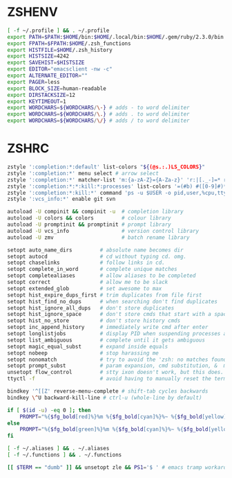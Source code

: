 #+PROPERTY: header-args :cache yes
#+PROPERTY: header-args+ :mkdirp yes
#+PROPERTY: header-args+ :tangle-mode (identity #o600)
#+PROPERTY: header-args+ :results silent
#+PROPERTY: header-args+ :padline no
* ZSHENV
#+BEGIN_SRC sh :tangle ~/.zshenv
  [ -f ~/.profile ] && . ~/.profile
  export PATH=$PATH:$HOME/bin:$HOME/.local/bin:$HOME/.gem/ruby/2.3.0/bin
  export FPATH=$FPATH:$HOME/.zsh_functions
  export HISTFILE=$HOME/.zsh_history
  export HISTSIZE=4242
  export SAVEHIST=$HISTSIZE
  export EDITOR="emacsclient -nw -c"
  export ALTERNATE_EDITOR=""
  export PAGER=less
  export BLOCK_SIZE=human-readable
  export DIRSTACKSIZE=12
  export KEYTIMEOUT=1
  export WORDCHARS=${WORDCHARS/\-} # adds - to word delimiter
  export WORDCHARS=${WORDCHARS/\.} # adds . to word delimiter
  export WORDCHARS=${WORDCHARS/\/} # adds / to word delimiter
#+END_SRC
* ZSHRC
#+BEGIN_SRC sh :tangle ~/.zshrc
  zstyle ':completion:*:default' list-colors "${(@s.:.)LS_COLORS}"
  zstyle ':completion:*' menu select # arrow select
  zstyle ':completion:*' matcher-list 'm:{a-zA-Z}={A-Za-z}' 'r:|[._-]=* r:|=*' 'l:|=* r:|=*' # case insensitivity
  zstyle ':completion:*:*:kill:*:processes' list-colors '=(#b) #([0-9]#)*=0=01;31'
  zstyle ':completion:*:kill:*' command 'ps -u $USER -o pid,user,%cpu,tty,cputime,cmd'
  zstyle ':vcs_info:*' enable git svn

  autoload -U compinit && compinit -u  # completion library
  autoload -U colors && colors         # colour library
  autoload -U promptinit && promptinit # prompt library
  autoload -U vcs_info                 # version control library
  autoload -U zmv                      # batch rename library

  setopt auto_name_dirs         # absolute name becomes dir
  setopt autocd                 # cd without typing cd. omg.
  setopt chaselinks             # follow links in cd.
  setopt complete_in_word       # complete unique matches
  setopt completealiases        # allow aliases to be completed
  setopt correct                # allow me to be slack
  setopt extended_glob          # set awesome to max
  setopt hist_expire_dups_first # trim duplicates from file first
  setopt hist_find_no_dups      # when searching don't find duplicates
  setopt hist_ignore_all_dups   # don't store duplicates
  setopt hist_ignore_space      # don't store cmds that start with a space
  setopt hist_no_store          # don't store history cmds
  setopt inc_append_history     # immediately write cmd after enter
  setopt longlistjobs           # display PID when suspending processes as well
  setopt list_ambiguous         # complete until it gets ambiguous
  setopt magic_equal_subst      # expand inside equals
  setopt nobeep                 # stop harassing me
  setopt nonomatch              # try to avoid the 'zsh: no matches found...'
  setopt prompt_subst           # param expansion, cmd substitution, &  math
  unsetopt flow_control         # stty ixon doesn't work, but this does.
  ttyctl -f                     # avoid having to manually reset the terminal

  bindkey '^[[Z' reverse-menu-complete # shift-tab cycles backwards
  bindkey \^U backward-kill-line # ctrl-u (whole-line by default)

  if [ $(id -u) -eq 0 ]; then
      PROMPT="%{$fg_bold[red]%}%m %{$fg_bold[cyan]%}%~ %{$fg_bold[yellow]%}%#%{$reset_color%} "
  else
      PROMPT="%{$fg_bold[green]%}%m %{$fg_bold[cyan]%}%~ %{$fg_bold[yellow]%}%#%{$reset_color%} "
  fi

  [ -f ~/.aliases ] && . ~/.aliases
  [ -f ~/.functions ] && . ~/.functions

  [[ $TERM == "dumb" ]] && unsetopt zle && PS1='$ ' # emacs tramp workaround
#+END_SRC
